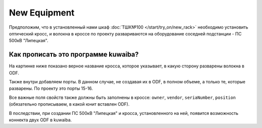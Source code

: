 New Equipment
++++++++++++++

Предположим, что в установленный нами шкаф :doc:`ТШК№100 </start/try_on/new_rack>`
необходимо установить оптический кросс, и волокна в кроссе по проекту 
развариваются на оборудование соседней подстанции - ПС 500кВ "Липецкая". 

Как прописать это программе kuwaiba?
-------------------------------------

На картинке ниже показано верное название кросса, которое указывает, в какую 
сторону разварены волокна в ODF.

.. image:: /res/try_on/cross_odf_voronezh.PNG

Также внутри добавляем порты. В данном случае, не создавая их в ODF, в полном
объеме, а только те, которые разварены. По проекту это порты 15-16.

Все важные поля свойств также должны быть заполнены в кроссе: ``owner``, 
``vendor``, ``seriaNumber``, ``position`` (обязательно прописываем, в какой 
юнит вставлен ODF).

В последствии, при создании ПС 500кВ "Липецкая" и кросса, установленного на ней,
появится возможность коннекта двух ODF в kuwaiba.

